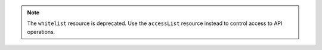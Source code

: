 .. note:: 

   The ``whitelist`` resource is deprecated. 
   Use the ``accessList`` resource instead to control access to 
   API operations.

